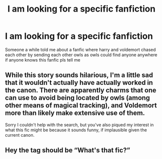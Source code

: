 #+TITLE: I am looking for a specific fanfiction

* I am looking for a specific fanfiction
:PROPERTIES:
:Author: TheOmniPhoenix786
:Score: 2
:DateUnix: 1586315140.0
:DateShort: 2020-Apr-08
:FlairText: What's That Fic?
:END:
Someone a while told me about a fanfic where harry and voldemort chased each other by sending each other owls as owls could find anyone anywhere if anyone knows this fanfic pls tell me


** While this story sounds hilarious, I'm a little sad that it wouldn't actually have actually worked in the canon. There are apparently charms that one can use to avoid being located by owls (among other means of magical tracking), and Voldemort more than likely make extensive use of them.

Sorry I couldn't help with the search, but you've also piqued my interest in what this fic might be because it sounds funny, if implausible given the current canon.
:PROPERTIES:
:Author: kenmadragon
:Score: 3
:DateUnix: 1586317578.0
:DateShort: 2020-Apr-08
:END:


** Hey the tag should be “What's that fic?”
:PROPERTIES:
:Author: miraculousmarauder
:Score: 2
:DateUnix: 1586317879.0
:DateShort: 2020-Apr-08
:END:
